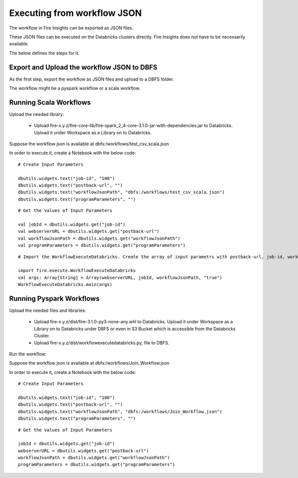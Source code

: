 Executing from workflow JSON
==================

The workflow in Fire Insights can be exported as JSON files.

These JSON files can be executed on the Databricks clusters directly. Fire Insights does not have to be necessarily available.

The below defines the steps for it.

Export and Upload the workflow JSON to DBFS
----------

As the first step, export the workflow as JSON files and upload to a DBFS folder.

The workflow might be a pyspark workflow or a scala workflow.

Running Scala Workflows
---------------

Upload the needed library:

  * Upload fire-x.y.z/fire-core-lib/fire-spark_2_4-core-3.1.0-jar-with-dependencies.jar to Databricks. Upload it under Workspace as a Library on to Databricks.

Suppose the workflow json is available at dbfs:/workflows/test_csv_scala.json

In order to execute it, create a Notebook with the below code::

    # Create Input Parameters
    
    dbutils.widgets.text("job-id", "100")
    dbutils.widgets.text("postback-url", "")
    dbutils.widgets.text("workflowJsonPath", "dbfs:/workflows/test_csv_scala.json")
    dbutils.widgets.text("programParameters", "")
    
::

    # Get the values of Input Parameters
    
    val jobId = dbutils.widgets.get("job-id")
    val webserverURL = dbutils.widgets.get("postback-url")
    val workflowJsonPath = dbutils.widgets.get("workflowJsonPath")
    val programParameters = dbutils.widgets.get("programParameters")
    
::

    # Import the WorkflowExecuteDatabricks. Create the array of input parametrs with postback-url, job-id, workflow-json-path, debug-mode. Exeute the workflow, by calling main function.
    
    import fire.execute.WorkflowExecuteDatabricks
    val args: Array[String] = Array(webserverURL, jobId, workflowJsonPath, "true")
    WorkflowExecuteDatabricks.main(args)

Running Pyspark Workflows
----------

Upload the needed files and libraries:

  * Upload fire-x.y.z/dist/fire-3.1.0-py3-none-any.whl to Databricks. Upload it under Workspace as a Library on to Databricks under DBFS or even in S3 Bucket which is accessible from the Databricks Cluster.
  * Upload fire-x.y.z/dist/workflowexecutedatabricks.py, file to DBFS.
  
Run the workflow:

Suppose the workflow json is available at dbfs:/workflows/Join_Workflow.json

In order to execute it, create a Notebook with the below code::

    # Create Input Parameters
    
    dbutils.widgets.text("job-id", "100")
    dbutils.widgets.text("postback-url", "")
    dbutils.widgets.text("workflowJsonPath", "dbfs:/workflows/Join_Workflow.json")
    dbutils.widgets.text("programParameters", "")
    
::

    # Get the values of Input Parameters
    
    jobId = dbutils.widgets.get("job-id")
    webserverURL = dbutils.widgets.get("postback-url")
    workflowJsonPath = dbutils.widgets.get("workflowJsonPath")
    programParameters = dbutils.widgets.get("programParameters")
    
    
    

